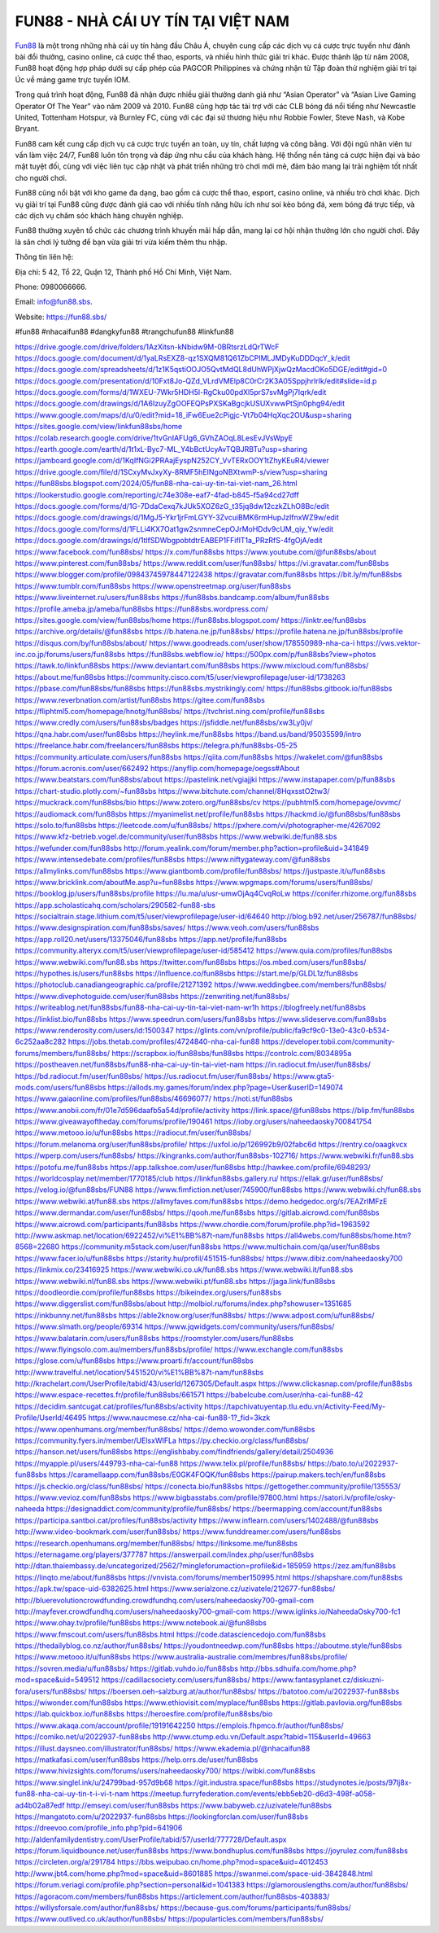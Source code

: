 FUN88 - NHÀ CÁI UY TÍN TẠI VIỆT NAM
===================================

`Fun88 <https://fun88.sbs/>`_ là một trong những nhà cái uy tín hàng đầu Châu Á, chuyên cung cấp các dịch vụ cá cược trực tuyến như đánh bài đổi thưởng, casino online, cá cược thể thao, esports, và nhiều hình thức giải trí khác. Được thành lập từ năm 2008, Fun88 hoạt động hợp pháp dưới sự cấp phép của PAGCOR Philippines và chứng nhận từ Tập đoàn thử nghiệm giải trí tại Úc về mảng game trực tuyến IOM.

Trong quá trình hoạt động, Fun88 đã nhận được nhiều giải thưởng danh giá như “Asian Operator” và “Asian Live Gaming Operator Of The Year” vào năm 2009 và 2010. Fun88 cũng hợp tác tài trợ với các CLB bóng đá nổi tiếng như Newcastle United, Tottenham Hotspur, và Burnley FC, cùng với các đại sứ thương hiệu như Robbie Fowler, Steve Nash, và Kobe Bryant.

Fun88 cam kết cung cấp dịch vụ cá cược trực tuyến an toàn, uy tín, chất lượng và công bằng. Với đội ngũ nhân viên tư vấn làm việc 24/7, Fun88 luôn tôn trọng và đáp ứng nhu cầu của khách hàng. Hệ thống nền tảng cá cược hiện đại và bảo mật tuyệt đối, cùng với việc liên tục cập nhật và phát triển những trò chơi mới mẻ, đảm bảo mang lại trải nghiệm tốt nhất cho người chơi.

Fun88 cũng nổi bật với kho game đa dạng, bao gồm cá cược thể thao, esport, casino online, và nhiều trò chơi khác. Dịch vụ giải trí tại Fun88 cũng được đánh giá cao với nhiều tính năng hữu ích như soi kèo bóng đá, xem bóng đá trực tiếp, và các dịch vụ chăm sóc khách hàng chuyên nghiệp.

Fun88 thường xuyên tổ chức các chương trình khuyến mãi hấp dẫn, mang lại cơ hội nhận thưởng lớn cho người chơi. Đây là sân chơi lý tưởng để bạn vừa giải trí vừa kiếm thêm thu nhập.

Thông tin liên hệ: 

Địa chỉ: 5 42, Tổ 22, Quận 12, Thành phố Hồ Chí Minh, Việt Nam. 

Phone: 0980066666. 

Email: info@fun88.sbs. 

Website: `https://fun88.sbs/ <https://fun88.sbs/>`_

#fun88 #nhacaifun88 #dangkyfun88 #trangchufun88 #linkfun88

`https://drive.google.com/drive/folders/1AzXitsn-kNbidw9M-0BRtsrzLdQrTWcF <https://drive.google.com/drive/folders/1AzXitsn-kNbidw9M-0BRtsrzLdQrTWcF>`_
`https://docs.google.com/document/d/1yaLRsEXZ8-qz1SXQM81Q61ZbCPIMLJMDyKuDDDqcY_k/edit <https://docs.google.com/document/d/1yaLRsEXZ8-qz1SXQM81Q61ZbCPIMLJMDyKuDDDqcY_k/edit>`_
`https://docs.google.com/spreadsheets/d/1z1K5qstiOOJO5QvtMdQL8dUhWPjXjwQzMacdOKo5DGE/edit#gid=0 <https://docs.google.com/spreadsheets/d/1z1K5qstiOOJO5QvtMdQL8dUhWPjXjwQzMacdOKo5DGE/edit#gid=0>`_
`https://docs.google.com/presentation/d/10Fxt8Jo-QZd_VLrdVMElp8C0rCr2K3A05SppjhrlrIk/edit#slide=id.p <https://docs.google.com/presentation/d/10Fxt8Jo-QZd_VLrdVMElp8C0rCr2K3A05SppjhrlrIk/edit#slide=id.p>`_
`https://docs.google.com/forms/d/1WXEU-7Wkr5HDH5l-RgCku00pdXl5prS7svMgPj7Iqrk/edit <https://docs.google.com/forms/d/1WXEU-7Wkr5HDH5l-RgCku00pdXl5prS7svMgPj7Iqrk/edit>`_
`https://docs.google.com/drawings/d/1A6IzuyZgOOFEQPsPXSKaBgcjkUSUXvwwPtSjn0phg94/edit <https://docs.google.com/drawings/d/1A6IzuyZgOOFEQPsPXSKaBgcjkUSUXvwwPtSjn0phg94/edit>`_
`https://www.google.com/maps/d/u/0/edit?mid=18_iFw6Eue2cPigjc-Vt7b04HqXqc2OU&usp=sharing <https://www.google.com/maps/d/u/0/edit?mid=18_iFw6Eue2cPigjc-Vt7b04HqXqc2OU&usp=sharing>`_
`https://sites.google.com/view/linkfun88sbs/home <https://sites.google.com/view/linkfun88sbs/home>`_
`https://colab.research.google.com/drive/1tvGnIAFUg6_GVhZAOqL8LesEvJVsWpyE <https://colab.research.google.com/drive/1tvGnIAFUg6_GVhZAOqL8LesEvJVsWpyE>`_
`https://earth.google.com/earth/d/1t1xL-Byc7-ML_Y4bBctUcyAvTQBJRBTu?usp=sharing <https://earth.google.com/earth/d/1t1xL-Byc7-ML_Y4bBctUcyAvTQBJRBTu?usp=sharing>`_
`https://jamboard.google.com/d/1KqIfNGi2PRAajEyspN252CY_VvTERxOOY1tZhyKEuR4/viewer <https://jamboard.google.com/d/1KqIfNGi2PRAajEyspN252CY_VvTERxOOY1tZhyKEuR4/viewer>`_
`https://drive.google.com/file/d/1SCxyMvJxyXy-8RMF5hEINgoNBXtwmP-s/view?usp=sharing <https://drive.google.com/file/d/1SCxyMvJxyXy-8RMF5hEINgoNBXtwmP-s/view?usp=sharing>`_
`https://fun88sbs.blogspot.com/2024/05/fun88-nha-cai-uy-tin-tai-viet-nam_26.html <https://fun88sbs.blogspot.com/2024/05/fun88-nha-cai-uy-tin-tai-viet-nam_26.html>`_
`https://lookerstudio.google.com/reporting/c74e308e-eaf7-4fad-b845-f5a94cd27dff <https://lookerstudio.google.com/reporting/c74e308e-eaf7-4fad-b845-f5a94cd27dff>`_
`https://docs.google.com/forms/d/1G-7DdaCexq7kJUk5XOZ6zG_t35jq8dw12czkZLhO8Bc/edit <https://docs.google.com/forms/d/1G-7DdaCexq7kJUk5XOZ6zG_t35jq8dw12czkZLhO8Bc/edit>`_
`https://docs.google.com/drawings/d/1MgJ5-Ykr1jrFmLGYY-3ZvcuiBMK6rmHupJzIfnxWZ9w/edit <https://docs.google.com/drawings/d/1MgJ5-Ykr1jrFmLGYY-3ZvcuiBMK6rmHupJzIfnxWZ9w/edit>`_
`https://docs.google.com/forms/d/1FLLi4KX7Oat1gw2snmneCepOJrMoHDdv9cUM_qiy_Yw/edit <https://docs.google.com/forms/d/1FLLi4KX7Oat1gw2snmneCepOJrMoHDdv9cUM_qiy_Yw/edit>`_
`https://docs.google.com/drawings/d/1tlfSDWbgpobtdtrEABEP1FFiflT1a_PRzRfS-4fgOjA/edit <https://docs.google.com/drawings/d/1tlfSDWbgpobtdtrEABEP1FFiflT1a_PRzRfS-4fgOjA/edit>`_
`https://www.facebook.com/fun88sbs/ <https://www.facebook.com/fun88sbs/>`_
`https://x.com/fun88sbs <https://x.com/fun88sbs>`_
`https://www.youtube.com/@fun88sbs/about <https://www.youtube.com/@fun88sbs/about>`_
`https://www.pinterest.com/fun88sbs/ <https://www.pinterest.com/fun88sbs/>`_
`https://www.reddit.com/user/fun88sbs/ <https://www.reddit.com/user/fun88sbs/>`_
`https://vi.gravatar.com/fun88sbs <https://vi.gravatar.com/fun88sbs>`_
`https://www.blogger.com/profile/09843745978447122438 <https://www.blogger.com/profile/09843745978447122438>`_
`https://gravatar.com/fun88sbs <https://gravatar.com/fun88sbs>`_
`https://bit.ly/m/fun88sbs <https://bit.ly/m/fun88sbs>`_
`https://www.tumblr.com/fun88sbs <https://www.tumblr.com/fun88sbs>`_
`https://www.openstreetmap.org/user/fun88sbs <https://www.openstreetmap.org/user/fun88sbs>`_
`https://www.liveinternet.ru/users/fun88sbs <https://www.liveinternet.ru/users/fun88sbs>`_
`https://fun88sbs.bandcamp.com/album/fun88sbs <https://fun88sbs.bandcamp.com/album/fun88sbs>`_
`https://profile.ameba.jp/ameba/fun88sbs <https://profile.ameba.jp/ameba/fun88sbs>`_
`https://fun88sbs.wordpress.com/ <https://fun88sbs.wordpress.com/>`_
`https://sites.google.com/view/fun88sbs/home <https://sites.google.com/view/fun88sbs/home>`_
`https://fun88sbs.blogspot.com/ <https://fun88sbs.blogspot.com/>`_
`https://linktr.ee/fun88sbs <https://linktr.ee/fun88sbs>`_
`https://archive.org/details/@fun88sbs <https://archive.org/details/@fun88sbs>`_
`https://b.hatena.ne.jp/fun88sbs/ <https://b.hatena.ne.jp/fun88sbs/>`_
`https://profile.hatena.ne.jp/fun88sbs/profile <https://profile.hatena.ne.jp/fun88sbs/profile>`_
`https://disqus.com/by/fun88sbs/about/ <https://disqus.com/by/fun88sbs/about/>`_
`https://www.goodreads.com/user/show/178550989-nha-ca-i <https://www.goodreads.com/user/show/178550989-nha-ca-i>`_
`https://vws.vektor-inc.co.jp/forums/users/fun88sbs <https://vws.vektor-inc.co.jp/forums/users/fun88sbs>`_
`https://fun88sbs.webflow.io/ <https://fun88sbs.webflow.io/>`_
`https://500px.com/p/fun88sbs?view=photos <https://500px.com/p/fun88sbs?view=photos>`_
`https://tawk.to/linkfun88sbs <https://tawk.to/linkfun88sbs>`_
`https://www.deviantart.com/fun88sbs <https://www.deviantart.com/fun88sbs>`_
`https://www.mixcloud.com/fun88sbs/ <https://www.mixcloud.com/fun88sbs/>`_
`https://about.me/fun88sbs <https://about.me/fun88sbs>`_
`https://community.cisco.com/t5/user/viewprofilepage/user-id/1738263 <https://community.cisco.com/t5/user/viewprofilepage/user-id/1738263>`_
`https://pbase.com/fun88sbs/fun88sbs <https://pbase.com/fun88sbs/fun88sbs>`_
`https://fun88sbs.mystrikingly.com/ <https://fun88sbs.mystrikingly.com/>`_
`https://fun88sbs.gitbook.io/fun88sbs <https://fun88sbs.gitbook.io/fun88sbs>`_
`https://www.reverbnation.com/artist/fun88sbs <https://www.reverbnation.com/artist/fun88sbs>`_
`https://gitee.com/fun88sbs <https://gitee.com/fun88sbs>`_
`https://fliphtml5.com/homepage/hnotg/fun88sbs/ <https://fliphtml5.com/homepage/hnotg/fun88sbs/>`_
`https://tvchrist.ning.com/profile/fun88sbs <https://tvchrist.ning.com/profile/fun88sbs>`_
`https://www.credly.com/users/fun88sbs/badges <https://www.credly.com/users/fun88sbs/badges>`_
`https://jsfiddle.net/fun88sbs/xw3Ly0jv/ <https://jsfiddle.net/fun88sbs/xw3Ly0jv/>`_
`https://qna.habr.com/user/fun88sbs <https://qna.habr.com/user/fun88sbs>`_
`https://heylink.me/fun88sbs <https://heylink.me/fun88sbs>`_
`https://band.us/band/95035599/intro <https://band.us/band/95035599/intro>`_
`https://freelance.habr.com/freelancers/fun88sbs <https://freelance.habr.com/freelancers/fun88sbs>`_
`https://telegra.ph/fun88sbs-05-25 <https://telegra.ph/fun88sbs-05-25>`_
`https://community.articulate.com/users/fun88sbs <https://community.articulate.com/users/fun88sbs>`_
`https://qiita.com/fun88sbs <https://qiita.com/fun88sbs>`_
`https://wakelet.com/@fun88sbs <https://wakelet.com/@fun88sbs>`_
`https://forum.acronis.com/user/662492 <https://forum.acronis.com/user/662492>`_
`https://anyflip.com/homepage/oegss#About <https://anyflip.com/homepage/oegss#About>`_
`https://www.beatstars.com/fun88sbs/about <https://www.beatstars.com/fun88sbs/about>`_
`https://pastelink.net/vgiajjki <https://pastelink.net/vgiajjki>`_
`https://www.instapaper.com/p/fun88sbs <https://www.instapaper.com/p/fun88sbs>`_
`https://chart-studio.plotly.com/~fun88sbs <https://chart-studio.plotly.com/~fun88sbs>`_
`https://www.bitchute.com/channel/8HqxsstO2tw3/ <https://www.bitchute.com/channel/8HqxsstO2tw3/>`_
`https://muckrack.com/fun88sbs/bio <https://muckrack.com/fun88sbs/bio>`_
`https://www.zotero.org/fun88sbs/cv <https://www.zotero.org/fun88sbs/cv>`_
`https://pubhtml5.com/homepage/ovvmc/ <https://pubhtml5.com/homepage/ovvmc/>`_
`https://audiomack.com/fun88sbs <https://audiomack.com/fun88sbs>`_
`https://myanimelist.net/profile/fun88sbs <https://myanimelist.net/profile/fun88sbs>`_
`https://hackmd.io/@fun88sbs/fun88sbs <https://hackmd.io/@fun88sbs/fun88sbs>`_
`https://solo.to/fun88sbs <https://solo.to/fun88sbs>`_
`https://leetcode.com/u/fun88sbs/ <https://leetcode.com/u/fun88sbs/>`_
`https://pxhere.com/vi/photographer-me/4267092 <https://pxhere.com/vi/photographer-me/4267092>`_
`https://www.kfz-betrieb.vogel.de/community/user/fun88sbs <https://www.kfz-betrieb.vogel.de/community/user/fun88sbs>`_
`https://www.webwiki.de/fun88.sbs <https://www.webwiki.de/fun88.sbs>`_
`https://wefunder.com/fun88sbs <https://wefunder.com/fun88sbs>`_
`http://forum.yealink.com/forum/member.php?action=profile&uid=341849 <http://forum.yealink.com/forum/member.php?action=profile&uid=341849>`_
`https://www.intensedebate.com/profiles/fun88sbs <https://www.intensedebate.com/profiles/fun88sbs>`_
`https://www.niftygateway.com/@fun88sbs <https://www.niftygateway.com/@fun88sbs>`_
`https://allmylinks.com/fun88sbs <https://allmylinks.com/fun88sbs>`_
`https://www.giantbomb.com/profile/fun88sbs/ <https://www.giantbomb.com/profile/fun88sbs/>`_
`https://justpaste.it/u/fun88sbs <https://justpaste.it/u/fun88sbs>`_
`https://www.bricklink.com/aboutMe.asp?u=fun88sbs <https://www.bricklink.com/aboutMe.asp?u=fun88sbs>`_
`https://www.wpgmaps.com/forums/users/fun88sbs/ <https://www.wpgmaps.com/forums/users/fun88sbs/>`_
`https://booklog.jp/users/fun88sbs/profile <https://booklog.jp/users/fun88sbs/profile>`_
`https://lu.ma/u/usr-umwOjAq4CvqRoLw <https://lu.ma/u/usr-umwOjAq4CvqRoLw>`_
`https://conifer.rhizome.org/fun88sbs <https://conifer.rhizome.org/fun88sbs>`_
`https://app.scholasticahq.com/scholars/290582-fun88-sbs <https://app.scholasticahq.com/scholars/290582-fun88-sbs>`_
`https://socialtrain.stage.lithium.com/t5/user/viewprofilepage/user-id/64640 <https://socialtrain.stage.lithium.com/t5/user/viewprofilepage/user-id/64640>`_
`http://blog.b92.net/user/256787/fun88sbs/ <http://blog.b92.net/user/256787/fun88sbs/>`_
`https://www.designspiration.com/fun88sbs/saves/ <https://www.designspiration.com/fun88sbs/saves/>`_
`https://www.veoh.com/users/fun88sbs <https://www.veoh.com/users/fun88sbs>`_
`https://app.roll20.net/users/13375046/fun88sbs <https://app.roll20.net/users/13375046/fun88sbs>`_
`https://app.net/profile/fun88sbs <https://app.net/profile/fun88sbs>`_
`https://community.alteryx.com/t5/user/viewprofilepage/user-id/585412 <https://community.alteryx.com/t5/user/viewprofilepage/user-id/585412>`_
`https://www.quia.com/profiles/fun88sbs <https://www.quia.com/profiles/fun88sbs>`_
`https://www.webwiki.com/fun88.sbs <https://www.webwiki.com/fun88.sbs>`_
`https://twitter.com/fun88sbs <https://twitter.com/fun88sbs>`_
`https://os.mbed.com/users/fun88sbs/ <https://os.mbed.com/users/fun88sbs/>`_
`https://hypothes.is/users/fun88sbs <https://hypothes.is/users/fun88sbs>`_
`https://influence.co/fun88sbs <https://influence.co/fun88sbs>`_
`https://start.me/p/GLDL1z/fun88sbs <https://start.me/p/GLDL1z/fun88sbs>`_
`https://photoclub.canadiangeographic.ca/profile/21271392 <https://photoclub.canadiangeographic.ca/profile/21271392>`_
`https://www.weddingbee.com/members/fun88sbs/ <https://www.weddingbee.com/members/fun88sbs/>`_
`https://www.divephotoguide.com/user/fun88sbs <https://www.divephotoguide.com/user/fun88sbs>`_
`https://zenwriting.net/fun88sbs/ <https://zenwriting.net/fun88sbs/>`_
`https://writeablog.net/fun88sbs/fun88-nha-cai-uy-tin-tai-viet-nam-wr1h <https://writeablog.net/fun88sbs/fun88-nha-cai-uy-tin-tai-viet-nam-wr1h>`_
`https://blogfreely.net/fun88sbs <https://blogfreely.net/fun88sbs>`_
`https://linklist.bio/fun88sbs <https://linklist.bio/fun88sbs>`_
`https://www.speedrun.com/users/fun88sbs <https://www.speedrun.com/users/fun88sbs>`_
`https://www.slideserve.com/fun88sbs <https://www.slideserve.com/fun88sbs>`_
`https://www.renderosity.com/users/id:1500347 <https://www.renderosity.com/users/id:1500347>`_
`https://glints.com/vn/profile/public/fa9cf9c0-13e0-43c0-b534-6c252aa8c282 <https://glints.com/vn/profile/public/fa9cf9c0-13e0-43c0-b534-6c252aa8c282>`_
`https://jobs.thetab.com/profiles/4724840-nha-cai-fun88 <https://jobs.thetab.com/profiles/4724840-nha-cai-fun88>`_
`https://developer.tobii.com/community-forums/members/fun88sbs/ <https://developer.tobii.com/community-forums/members/fun88sbs/>`_
`https://scrapbox.io/fun88sbs/fun88sbs <https://scrapbox.io/fun88sbs/fun88sbs>`_
`https://controlc.com/8034895a <https://controlc.com/8034895a>`_
`https://postheaven.net/fun88sbs/fun88-nha-cai-uy-tin-tai-viet-nam <https://postheaven.net/fun88sbs/fun88-nha-cai-uy-tin-tai-viet-nam>`_
`https://in.radiocut.fm/user/fun88sbs/ <https://in.radiocut.fm/user/fun88sbs/>`_
`https://bd.radiocut.fm/user/fun88sbs/ <https://bd.radiocut.fm/user/fun88sbs/>`_
`https://us.radiocut.fm/user/fun88sbs/ <https://us.radiocut.fm/user/fun88sbs/>`_
`https://www.gta5-mods.com/users/fun88sbs <https://www.gta5-mods.com/users/fun88sbs>`_
`https://allods.my.games/forum/index.php?page=User&userID=149074 <https://allods.my.games/forum/index.php?page=User&userID=149074>`_
`https://www.gaiaonline.com/profiles/fun88sbs/46696077/ <https://www.gaiaonline.com/profiles/fun88sbs/46696077/>`_
`https://noti.st/fun88sbs <https://noti.st/fun88sbs>`_
`https://www.anobii.com/fr/01e7d596daafb5a54d/profile/activity <https://www.anobii.com/fr/01e7d596daafb5a54d/profile/activity>`_
`https://link.space/@fun88sbs <https://link.space/@fun88sbs>`_
`https://blip.fm/fun88sbs <https://blip.fm/fun88sbs>`_
`https://www.giveawayoftheday.com/forums/profile/190461 <https://www.giveawayoftheday.com/forums/profile/190461>`_
`https://ioby.org/users/naheedaosky700841754 <https://ioby.org/users/naheedaosky700841754>`_
`https://www.metooo.io/u/fun88sbs <https://www.metooo.io/u/fun88sbs>`_
`https://radiocut.fm/user/fun88sbs/ <https://radiocut.fm/user/fun88sbs/>`_
`https://forum.melanoma.org/user/fun88sbs/profile/ <https://forum.melanoma.org/user/fun88sbs/profile/>`_
`https://uxfol.io/p/126992b9/02fabc6d <https://uxfol.io/p/126992b9/02fabc6d>`_
`https://rentry.co/oaagkvcx <https://rentry.co/oaagkvcx>`_
`https://wperp.com/users/fun88sbs/ <https://wperp.com/users/fun88sbs/>`_
`https://kingranks.com/author/fun88sbs-102716/ <https://kingranks.com/author/fun88sbs-102716/>`_
`https://www.webwiki.fr/fun88.sbs <https://www.webwiki.fr/fun88.sbs>`_
`https://potofu.me/fun88sbs <https://potofu.me/fun88sbs>`_
`https://app.talkshoe.com/user/fun88sbs <https://app.talkshoe.com/user/fun88sbs>`_
`http://hawkee.com/profile/6948293/ <http://hawkee.com/profile/6948293/>`_
`https://worldcosplay.net/member/1770185/club <https://worldcosplay.net/member/1770185/club>`_
`https://linkfun88sbs.gallery.ru/ <https://linkfun88sbs.gallery.ru/>`_
`https://ellak.gr/user/fun88sbs/ <https://ellak.gr/user/fun88sbs/>`_
`https://velog.io/@fun88sbs/FUN88 <https://velog.io/@fun88sbs/FUN88>`_
`https://www.fimfiction.net/user/745900/fun88sbs <https://www.fimfiction.net/user/745900/fun88sbs>`_
`https://www.webwiki.ch/fun88.sbs <https://www.webwiki.ch/fun88.sbs>`_
`https://www.webwiki.at/fun88.sbs <https://www.webwiki.at/fun88.sbs>`_
`https://allmyfaves.com/fun88sbs <https://allmyfaves.com/fun88sbs>`_
`https://demo.hedgedoc.org/s/7EAZrIMFzE <https://demo.hedgedoc.org/s/7EAZrIMFzE>`_
`https://www.dermandar.com/user/fun88sbs/ <https://www.dermandar.com/user/fun88sbs/>`_
`https://qooh.me/fun88sbs <https://qooh.me/fun88sbs>`_
`https://gitlab.aicrowd.com/fun88sbs <https://gitlab.aicrowd.com/fun88sbs>`_
`https://www.aicrowd.com/participants/fun88sbs <https://www.aicrowd.com/participants/fun88sbs>`_
`https://www.chordie.com/forum/profile.php?id=1963592 <https://www.chordie.com/forum/profile.php?id=1963592>`_
`http://www.askmap.net/location/6922452/vi%E1%BB%87t-nam/fun88sbs <http://www.askmap.net/location/6922452/vi%E1%BB%87t-nam/fun88sbs>`_
`https://all4webs.com/fun88sbs/home.htm?8568=22680 <https://all4webs.com/fun88sbs/home.htm?8568=22680>`_
`https://community.m5stack.com/user/fun88sbs <https://community.m5stack.com/user/fun88sbs>`_
`https://www.multichain.com/qa/user/fun88sbs <https://www.multichain.com/qa/user/fun88sbs>`_
`https://www.facer.io/u/fun88sbs <https://www.facer.io/u/fun88sbs>`_
`https://starity.hu/profil/451515-fun88sbs/ <https://starity.hu/profil/451515-fun88sbs/>`_
`https://www.dibiz.com/naheedaosky700 <https://www.dibiz.com/naheedaosky700>`_
`https://linkmix.co/23416925 <https://linkmix.co/23416925>`_
`https://www.webwiki.co.uk/fun88.sbs <https://www.webwiki.co.uk/fun88.sbs>`_
`https://www.webwiki.it/fun88.sbs <https://www.webwiki.it/fun88.sbs>`_
`https://www.webwiki.nl/fun88.sbs <https://www.webwiki.nl/fun88.sbs>`_
`https://www.webwiki.pt/fun88.sbs <https://www.webwiki.pt/fun88.sbs>`_
`https://jaga.link/fun88sbs <https://jaga.link/fun88sbs>`_
`https://doodleordie.com/profile/fun88sbs <https://doodleordie.com/profile/fun88sbs>`_
`https://bikeindex.org/users/fun88sbs <https://bikeindex.org/users/fun88sbs>`_
`https://www.diggerslist.com/fun88sbs/about <https://www.diggerslist.com/fun88sbs/about>`_
`http://molbiol.ru/forums/index.php?showuser=1351685 <http://molbiol.ru/forums/index.php?showuser=1351685>`_
`https://inkbunny.net/fun88sbs <https://inkbunny.net/fun88sbs>`_
`https://able2know.org/user/fun88sbs/ <https://able2know.org/user/fun88sbs/>`_
`https://www.adpost.com/u/fun88sbs/ <https://www.adpost.com/u/fun88sbs/>`_
`https://www.slmath.org/people/69314 <https://www.slmath.org/people/69314>`_
`https://www.jqwidgets.com/community/users/fun88sbs/ <https://www.jqwidgets.com/community/users/fun88sbs/>`_
`https://www.balatarin.com/users/fun88sbs <https://www.balatarin.com/users/fun88sbs>`_
`https://roomstyler.com/users/fun88sbs <https://roomstyler.com/users/fun88sbs>`_
`https://www.flyingsolo.com.au/members/fun88sbs/profile/ <https://www.flyingsolo.com.au/members/fun88sbs/profile/>`_
`https://www.exchangle.com/fun88sbs <https://www.exchangle.com/fun88sbs>`_
`https://glose.com/u/fun88sbs <https://glose.com/u/fun88sbs>`_
`https://www.proarti.fr/account/fun88sbs <https://www.proarti.fr/account/fun88sbs>`_
`http://www.travelful.net/location/5451520/vi%E1%BB%87t-nam/fun88sbs <http://www.travelful.net/location/5451520/vi%E1%BB%87t-nam/fun88sbs>`_
`http://krachelart.com/UserProfile/tabid/43/userId/1267305/Default.aspx <http://krachelart.com/UserProfile/tabid/43/userId/1267305/Default.aspx>`_
`https://www.clickasnap.com/profile/fun88sbs <https://www.clickasnap.com/profile/fun88sbs>`_
`https://www.espace-recettes.fr/profile/fun88sbs/661571 <https://www.espace-recettes.fr/profile/fun88sbs/661571>`_
`https://babelcube.com/user/nha-cai-fun88-42 <https://babelcube.com/user/nha-cai-fun88-42>`_
`https://decidim.santcugat.cat/profiles/fun88sbs/activity <https://decidim.santcugat.cat/profiles/fun88sbs/activity>`_
`https://tapchivatuyentap.tlu.edu.vn/Activity-Feed/My-Profile/UserId/46495 <https://tapchivatuyentap.tlu.edu.vn/Activity-Feed/My-Profile/UserId/46495>`_
`https://www.naucmese.cz/nha-cai-fun88-1?_fid=3kzk <https://www.naucmese.cz/nha-cai-fun88-1?_fid=3kzk>`_
`https://www.openhumans.org/member/fun88sbs/ <https://www.openhumans.org/member/fun88sbs/>`_
`https://demo.wowonder.com/fun88sbs <https://demo.wowonder.com/fun88sbs>`_
`https://community.fyers.in/member/UElsxWIFLa <https://community.fyers.in/member/UElsxWIFLa>`_
`https://py.checkio.org/class/fun88sbs/ <https://py.checkio.org/class/fun88sbs/>`_
`https://hanson.net/users/fun88sbs <https://hanson.net/users/fun88sbs>`_
`https://englishbaby.com/findfriends/gallery/detail/2504936 <https://englishbaby.com/findfriends/gallery/detail/2504936>`_
`https://myapple.pl/users/449793-nha-cai-fun88 <https://myapple.pl/users/449793-nha-cai-fun88>`_
`https://www.telix.pl/profile/fun88sbs/ <https://www.telix.pl/profile/fun88sbs/>`_
`https://bato.to/u/2022937-fun88sbs <https://bato.to/u/2022937-fun88sbs>`_
`https://caramellaapp.com/fun88sbs/E0GK4FOQK/fun88sbs <https://caramellaapp.com/fun88sbs/E0GK4FOQK/fun88sbs>`_
`https://pairup.makers.tech/en/fun88sbs <https://pairup.makers.tech/en/fun88sbs>`_
`https://js.checkio.org/class/fun88sbs/ <https://js.checkio.org/class/fun88sbs/>`_
`https://conecta.bio/fun88sbs <https://conecta.bio/fun88sbs>`_
`https://gettogether.community/profile/135553/ <https://gettogether.community/profile/135553/>`_
`https://www.vevioz.com/fun88sbs <https://www.vevioz.com/fun88sbs>`_
`https://www.bigbasstabs.com/profile/97800.html <https://www.bigbasstabs.com/profile/97800.html>`_
`https://satori.lv/profile/osky-naheeda <https://satori.lv/profile/osky-naheeda>`_
`https://designaddict.com/community/profile/fun88sbs/ <https://designaddict.com/community/profile/fun88sbs/>`_
`https://beermapping.com/account/fun88sbs <https://beermapping.com/account/fun88sbs>`_
`https://participa.santboi.cat/profiles/fun88sbs/activity <https://participa.santboi.cat/profiles/fun88sbs/activity>`_
`https://www.inflearn.com/users/1402488/@fun88sbs <https://www.inflearn.com/users/1402488/@fun88sbs>`_
`http://www.video-bookmark.com/user/fun88sbs/ <http://www.video-bookmark.com/user/fun88sbs/>`_
`https://www.funddreamer.com/users/fun88sbs <https://www.funddreamer.com/users/fun88sbs>`_
`https://research.openhumans.org/member/fun88sbs/ <https://research.openhumans.org/member/fun88sbs/>`_
`https://linksome.me/fun88sbs <https://linksome.me/fun88sbs>`_
`https://eternagame.org/players/377787 <https://eternagame.org/players/377787>`_
`https://answerpail.com/index.php/user/fun88sbs <https://answerpail.com/index.php/user/fun88sbs>`_
`http://dtan.thaiembassy.de/uncategorized/2562/?mingleforumaction=profile&id=185959 <http://dtan.thaiembassy.de/uncategorized/2562/?mingleforumaction=profile&id=185959>`_
`https://zez.am/fun88sbs <https://zez.am/fun88sbs>`_
`https://linqto.me/about/fun88sbs <https://linqto.me/about/fun88sbs>`_
`https://vnvista.com/forums/member150995.html <https://vnvista.com/forums/member150995.html>`_
`https://shapshare.com/fun88sbs <https://shapshare.com/fun88sbs>`_
`https://apk.tw/space-uid-6382625.html <https://apk.tw/space-uid-6382625.html>`_
`https://www.serialzone.cz/uzivatele/212677-fun88sbs/ <https://www.serialzone.cz/uzivatele/212677-fun88sbs/>`_
`http://bluerevolutioncrowdfunding.crowdfundhq.com/users/naheedaosky700-gmail-com <http://bluerevolutioncrowdfunding.crowdfundhq.com/users/naheedaosky700-gmail-com>`_
`http://mayfever.crowdfundhq.com/users/naheedaosky700-gmail-com <http://mayfever.crowdfundhq.com/users/naheedaosky700-gmail-com>`_
`https://www.iglinks.io/NaheedaOsky700-fc1 <https://www.iglinks.io/NaheedaOsky700-fc1>`_
`https://www.ohay.tv/profile/fun88sbs <https://www.ohay.tv/profile/fun88sbs>`_
`https://www.notebook.ai/@fun88sbs <https://www.notebook.ai/@fun88sbs>`_
`https://www.fmscout.com/users/fun88sbs.html <https://www.fmscout.com/users/fun88sbs.html>`_
`https://code.datasciencedojo.com/fun88sbs <https://code.datasciencedojo.com/fun88sbs>`_
`https://thedailyblog.co.nz/author/fun88sbs/ <https://thedailyblog.co.nz/author/fun88sbs/>`_
`https://youdontneedwp.com/fun88sbs <https://youdontneedwp.com/fun88sbs>`_
`https://aboutme.style/fun88sbs <https://aboutme.style/fun88sbs>`_
`https://www.metooo.it/u/fun88sbs <https://www.metooo.it/u/fun88sbs>`_
`https://www.australia-australie.com/membres/fun88sbs/profile/ <https://www.australia-australie.com/membres/fun88sbs/profile/>`_
`https://sovren.media/u/fun88sbs/ <https://sovren.media/u/fun88sbs/>`_
`https://gitlab.vuhdo.io/fun88sbs <https://gitlab.vuhdo.io/fun88sbs>`_
`http://bbs.sdhuifa.com/home.php?mod=space&uid=549512 <http://bbs.sdhuifa.com/home.php?mod=space&uid=549512>`_
`https://cadillacsociety.com/users/fun88sbs/ <https://cadillacsociety.com/users/fun88sbs/>`_
`https://www.fantasyplanet.cz/diskuzni-fora/users/fun88sbs/ <https://www.fantasyplanet.cz/diskuzni-fora/users/fun88sbs/>`_
`https://boersen.oeh-salzburg.at/author/fun88sbs/ <https://boersen.oeh-salzburg.at/author/fun88sbs/>`_
`https://batotoo.com/u/2022937-fun88sbs <https://batotoo.com/u/2022937-fun88sbs>`_
`https://wiwonder.com/fun88sbs <https://wiwonder.com/fun88sbs>`_
`https://www.ethiovisit.com/myplace/fun88sbs <https://www.ethiovisit.com/myplace/fun88sbs>`_
`https://gitlab.pavlovia.org/fun88sbs <https://gitlab.pavlovia.org/fun88sbs>`_
`https://lab.quickbox.io/fun88sbs <https://lab.quickbox.io/fun88sbs>`_
`https://heroesfire.com/profile/fun88sbs/bio <https://heroesfire.com/profile/fun88sbs/bio>`_
`https://www.akaqa.com/account/profile/19191642250 <https://www.akaqa.com/account/profile/19191642250>`_
`https://emplois.fhpmco.fr/author/fun88sbs/ <https://emplois.fhpmco.fr/author/fun88sbs/>`_
`https://comiko.net/u/2022937-fun88sbs <https://comiko.net/u/2022937-fun88sbs>`_
`http://www.ctump.edu.vn/Default.aspx?tabid=115&userId=49663 <http://www.ctump.edu.vn/Default.aspx?tabid=115&userId=49663>`_
`https://illust.daysneo.com/illustrator/fun88sbs/ <https://illust.daysneo.com/illustrator/fun88sbs/>`_
`https://www.ekademia.pl/@nhacaifun88 <https://www.ekademia.pl/@nhacaifun88>`_
`https://matkafasi.com/user/fun88sbs <https://matkafasi.com/user/fun88sbs>`_
`https://help.orrs.de/user/fun88sbs <https://help.orrs.de/user/fun88sbs>`_
`https://www.hivizsights.com/forums/users/naheedaosky700/ <https://www.hivizsights.com/forums/users/naheedaosky700/>`_
`https://wibki.com/fun88sbs <https://wibki.com/fun88sbs>`_
`https://www.singlel.ink/u/24799bad-957d9b68 <https://www.singlel.ink/u/24799bad-957d9b68>`_
`https://git.industra.space/fun88sbs <https://git.industra.space/fun88sbs>`_
`https://studynotes.ie/posts/97Ij8x-fun88-nha-cai-uy-tin-t-i-vi-t-nam <https://studynotes.ie/posts/97Ij8x-fun88-nha-cai-uy-tin-t-i-vi-t-nam>`_
`https://meetup.furryfederation.com/events/ebb5eb20-d6d3-498f-a058-ad4b02a87edf <https://meetup.furryfederation.com/events/ebb5eb20-d6d3-498f-a058-ad4b02a87edf>`_
`http://emseyi.com/user/fun88sbs <http://emseyi.com/user/fun88sbs>`_
`https://www.babyweb.cz/uzivatele/fun88sbs <https://www.babyweb.cz/uzivatele/fun88sbs>`_
`https://mangatoto.com/u/2022937-fun88sbs <https://mangatoto.com/u/2022937-fun88sbs>`_
`https://lookingforclan.com/user/fun88sbs <https://lookingforclan.com/user/fun88sbs>`_
`https://dreevoo.com/profile_info.php?pid=641906 <https://dreevoo.com/profile_info.php?pid=641906>`_
`http://aldenfamilydentistry.com/UserProfile/tabid/57/userId/777728/Default.aspx <http://aldenfamilydentistry.com/UserProfile/tabid/57/userId/777728/Default.aspx>`_
`https://forum.liquidbounce.net/user/fun88sbs <https://forum.liquidbounce.net/user/fun88sbs>`_
`https://www.bondhuplus.com/fun88sbs <https://www.bondhuplus.com/fun88sbs>`_
`https://joyrulez.com/fun88sbs <https://joyrulez.com/fun88sbs>`_
`https://circleten.org/a/291784 <https://circleten.org/a/291784>`_
`https://bbs.weipubao.cn/home.php?mod=space&uid=4012453 <https://bbs.weipubao.cn/home.php?mod=space&uid=4012453>`_
`http://www.jbt4.com/home.php?mod=space&uid=8601885 <http://www.jbt4.com/home.php?mod=space&uid=8601885>`_
`https://swanmei.com/space-uid-3842848.html <https://swanmei.com/space-uid-3842848.html>`_
`https://forum.veriagi.com/profile.php?section=personal&id=1041383 <https://forum.veriagi.com/profile.php?section=personal&id=1041383>`_
`https://glamorouslengths.com/author/fun88sbs/ <https://glamorouslengths.com/author/fun88sbs/>`_
`https://agoracom.com/members/fun88sbs <https://agoracom.com/members/fun88sbs>`_
`https://articlement.com/author/fun88sbs-403883/ <https://articlement.com/author/fun88sbs-403883/>`_
`https://willysforsale.com/author/fun88sbs/ <https://willysforsale.com/author/fun88sbs/>`_
`https://because-gus.com/forums/participants/fun88sbs/ <https://because-gus.com/forums/participants/fun88sbs/>`_
`https://www.outlived.co.uk/author/fun88sbs/ <https://www.outlived.co.uk/author/fun88sbs/>`_
`https://popularticles.com/members/fun88sbs/ <https://popularticles.com/members/fun88sbs/>`_

